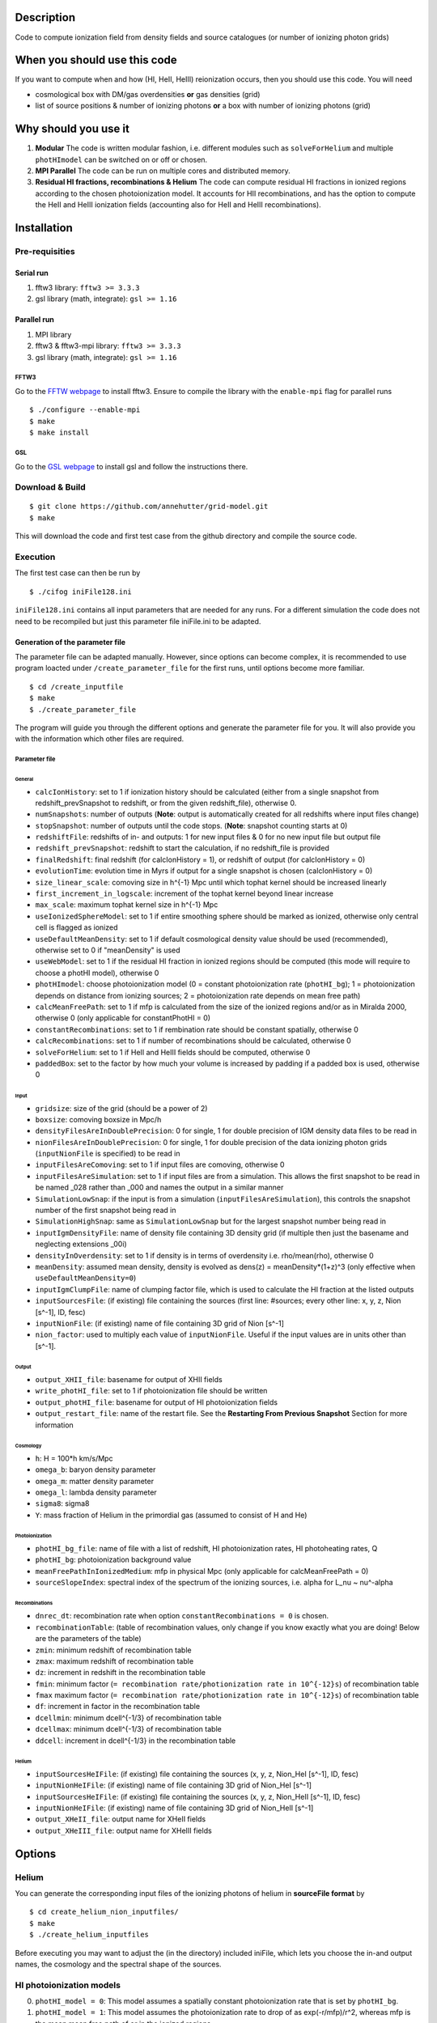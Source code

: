 Description
===========

Code to compute ionization field from density fields and source catalogues (or number of ionizing photon grids)

When you should use this code
=============================

If you want to compute when and how (HI, HeII, HeIII) reionization occurs, then you should use this code. You will need 

- cosmological box with DM/gas overdensities **or** gas densities (grid)
- list of source positions & number of ionizing photons **or** a box with number of ionizing photons (grid)

Why should you use it
=====================

1. **Modular** The code is written modular fashion, i.e. different modules such as ``solveForHelium`` and multiple ``photHImodel`` can be switched on or off or chosen.
2. **MPI Parallel** The code can be run on multiple cores and distributed memory.
3. **Residual HI fractions, recombinations & Helium** The code can compute residual HI fractions in ionized regions according to the chosen photoionization model. It accounts for HII recombinations, and has the option to compute the HeII and HeIII ionization fields (accounting also for HeII and HeIII recombinations).

Installation
============

Pre-requisities
---------------

Serial run
``````````

1. fftw3 library: ``fftw3 >= 3.3.3``
2. gsl library (math, integrate): ``gsl >= 1.16``

Parallel run
````````````

1. MPI library
2. fftw3 & fftw3-mpi library: ``fftw3 >= 3.3.3``
3. gsl library (math, integrate): ``gsl >= 1.16``

FFTW3
'''''

Go to the `FFTW webpage <http://www.fftw.org/download.html>`__ to install fftw3. Ensure to compile the library with the ``enable-mpi`` flag for parallel runs
::
    
    $ ./configure --enable-mpi
    $ make
    $ make install
    
GSL
'''

Go to the `GSL webpage <https://www.gnu.org/software/gsl/>`__ to install gsl and follow the instructions there. 


Download & Build
----------------

::

    $ git clone https://github.com/annehutter/grid-model.git
    $ make

This will download the code and first test case from the github directory and compile the source code.

Execution
---------

The first test case can then be run by
::

    $ ./cifog iniFile128.ini

``iniFile128.ini`` contains all input parameters that are needed for any runs. For a different simulation the code does not need to be recompiled but just this parameter file iniFile.ini to be adapted.

Generation of the parameter file
````````````````````````````````
The parameter file can be adapted manually. However, since options can become complex, it is recommended to use program loacted under ``/create_parameter_file`` for the first runs, until options become more familiar.
::

    $ cd /create_inputfile
    $ make
    $ ./create_parameter_file
    
The program will guide you through the different options and generate the parameter file for you. It will also provide you with the information which other files are required.

Parameter file
''''''''''''''

**General**
...........

- ``calcIonHistory``: set to 1 if ionization history should be calculated (either from a single snapshot from redshift_prevSnapshot to redshift, or from the given redshift_file), otherwise 0.
- ``numSnapshots``: number of outputs (**Note**: output is automatically created for all redshifts where input files change)
- ``stopSnapshot``: number of outputs until the code stops.  (**Note**: snapshot counting starts at 0) 
- ``redshiftFile``: redshifts of in- and outputs: 1 for new input files & 0 for no new input file but output file
- ``redshift_prevSnapshot``: redshift to start the calculation, if no redshift_file is provided
- ``finalRedshift``: final redshift (for calcIonHistory = 1), or redshift of output (for calcIonHistory = 0)
- ``evolutionTime``: evolution time in Myrs if output for a single snapshot is chosen (calcIonHistory = 0) 

- ``size_linear_scale``: comoving size in h^{-1} Mpc until which tophat kernel should be increased linearly
- ``first_increment_in_logscale``: increment of the tophat kernel beyond linear increase
- ``max_scale``: maximum tophat kernel size in h^{-1} Mpc
- ``useIonizedSphereModel``: set to 1 if entire smoothing sphere should be marked as ionized, otherwise only central cell is flagged as ionized

- ``useDefaultMeanDensity``: set to 1 if default cosmological density value should be used (recommended), otherwise set to 0 if "meanDensity" is used

- ``useWebModel``: set to 1 if the residual HI fraction in ionized regions should be computed (this mode will require to choose a photHI model), otherwise 0
- ``photHImodel``: choose photoionization model (0 = constant photoionization rate (``photHI_bg``); 1 = photoionization depends on distance from ionizing sources; 2 = photoionization rate depends on mean free path)
- ``calcMeanFreePath``: set to 1 if mfp is calculated from the size of the ionized regions and/or as in Miralda 2000, otherwise 0 (only applicable for constantPhotHI = 0)
- ``constantRecombinations``: set to 1 if rembination rate should be constant spatially, otherwise 0
- ``calcRecombinations``: set to 1 if number of recombinations should be calculated, otherwise 0

- ``solveForHelium``: set to 1 if HeII and HeIII fields should be computed, otherwise 0

- ``paddedBox``: set to the factor by how much your volume is increased by padding if a padded box is used, otherwise 0

**Input**
.........

- ``gridsize``: size of the grid (should be a power of 2)
- ``boxsize``: comoving boxsize in Mpc/h

- ``densityFilesAreInDoublePrecision``: 0 for single, 1 for double precision of IGM density data files to be read in
- ``nionFilesAreInDoublePrecision``: 0 for single, 1 for double precision of the data ionizing photon grids (``inputNionFile`` is specified) to be read in
- ``inputFilesAreComoving``: set to 1 if input files are comoving, otherwise 0

- ``inputFilesAreSimulation``: set to 1 if input files are from a simulation.  This allows the first snapshot to be read in be named _028 rather than _000 and names the output in a similar manner
- ``SimulationLowSnap``: if the input is from a simulation (``inputFilesAreSimulation``), this controls the snapshot number of the first snapshot being read in 
- ``SimulationHighSnap``: same as ``SimulationLowSnap`` but for the largest snapshot number being read in 

- ``inputIgmDensityFile``: name of density file containing 3D density grid (if multiple then just the basename and neglecting extensions _00i)
- ``densityInOverdensity``: set to 1 if density is in terms of overdensity i.e. rho/mean(rho), otherwise 0
- ``meanDensity``: assumed mean density, density is evolved as dens(z) = meanDensity*(1+z)^3 (only effective when ``useDefaultMeanDensity=0``)

- ``inputIgmClumpFile``: name of clumping factor file, which is used to calculate the HI fraction at the listed outputs

- ``inputSourcesFile``: (if existing) file containing the sources (first line: #sources; every other line: x, y, z, Nion [s^-1], ID, fesc)
- ``inputNionFile``: (if existing) name of file containing 3D grid of Nion [s^-1]
- ``nion_factor``: used to multiply each value of ``inputNionFile``.  Useful if the input values are in units other than [s^-1].  

**Output**
..........

- ``output_XHII_file``: basename for output of XHII fields
- ``write_photHI_file``: set to 1 if photoionization file should be written
- ``output_photHI_file``: basename for output of HI photoionization fields
- ``output_restart_file``: name of the restart file.  See the **Restarting From Previous Snapshot** Section for more information

**Cosmology**
.............

- ``h``: H = 100*h km/s/Mpc
- ``omega_b``: baryon density parameter
- ``omega_m``: matter density parameter
- ``omega_l``: lambda density parameter
- ``sigma8``: sigma8
- ``Y``: mass fraction of Helium in the primordial gas (assumed to consist of H and He)

**Photoionization**
...................

- ``photHI_bg_file``: name of file with a list of redshift, HI photoionization rates, HI photoheating rates, Q
- ``photHI_bg``: photoionization background value
- ``meanFreePathInIonizedMedium``: mfp in physical Mpc (only applicable for calcMeanFreePath = 0)
- ``sourceSlopeIndex``: spectral index of the spectrum of the ionizing sources, i.e. alpha for L_nu ~ nu^-alpha

**Recombinations**
..................

- ``dnrec_dt``: recombination rate when option ``constantRecombinations = 0`` is chosen.
- ``recombinationTable``: (table of recombination values, only change if you know exactly what you are doing! Below are the parameters of the table)
- ``zmin``: minimum redshift of recombination table
- ``zmax``: maximum redshift of recombination table
- ``dz``: increment in redshift in the recombination table
- ``fmin``: minimum factor (``= recombination rate/photionization rate in 10^{-12}s``) of recombination table
- ``fmax`` maximum factor (``= recombination rate/photionization rate in 10^{-12}s``) of recombination table
- ``df``: increment in factor in the recombination table
- ``dcellmin``: minimum dcell^{-1/3} of recombination table
- ``dcellmax``: minimum dcell^{-1/3} of recombination table
- ``ddcell``: increment in dcell^{-1/3} in the recombination table

**Helium**
..........

- ``inputSourcesHeIFile``: (if existing) file containing the sources (x, y, z, Nion_HeI [s^-1], ID, fesc)
- ``inputNionHeIFile``: (if existing) name of file containing 3D grid of Nion_HeI [s^-1]
- ``inputSourcesHeIFile``: (if existing) file containing the sources (x, y, z, Nion_HeII [s^-1], ID, fesc)
- ``inputNionHeIFile``: (if existing) name of file containing 3D grid of Nion_HeII [s^-1]

- ``output_XHeII_file``: output name for XHeII fields
- ``output_XHeIII_file``: output name for XHeIII fields


Options
=======

Helium
------

You can generate the corresponding input files of the ionizing photons of helium in **sourceFile format** by
::

    $ cd create_helium_nion_inputfiles/
    $ make
    $ ./create_helium_inputfiles

Before executing you may want to adjust the (in the directory) included iniFile, which lets you choose the in-and output names, the cosmology and the spectral shape of the sources.

HI photoionization models
-------------------------

0. ``photHI_model = 0``: This model assumes a spatially constant photoionization rate that is set by ``photHI_bg``.

1. ``photHI_model = 1``: This model assumes the photoionization rate to drop of as exp(-r/mfp)/r^2, whereas mfp is the mean mean free path of or in the ionized regions.

2. ``photHI_model = 2``: This model computes the photoionization rate according to the mean free path of each cell. The mean free path corresponds to the filtering scale at which the cell became ionized.

Analysis
========

A bunch of analysis plots can be generated by
::

    $ ./analysis_tools/plot_results iniFile128.ini 1
    
This command should execute various python scripts in ``/analysis_tools`` that generate plots of

- the ionization history (HI, HeI, HeIII)
- the evolution of the 21cm power spectrum
/bin/bash: ZZ: command not found
- the evolution of the power spectrum of the neutral gas density
- slices of the HI (HeI, HeIII) fraction


